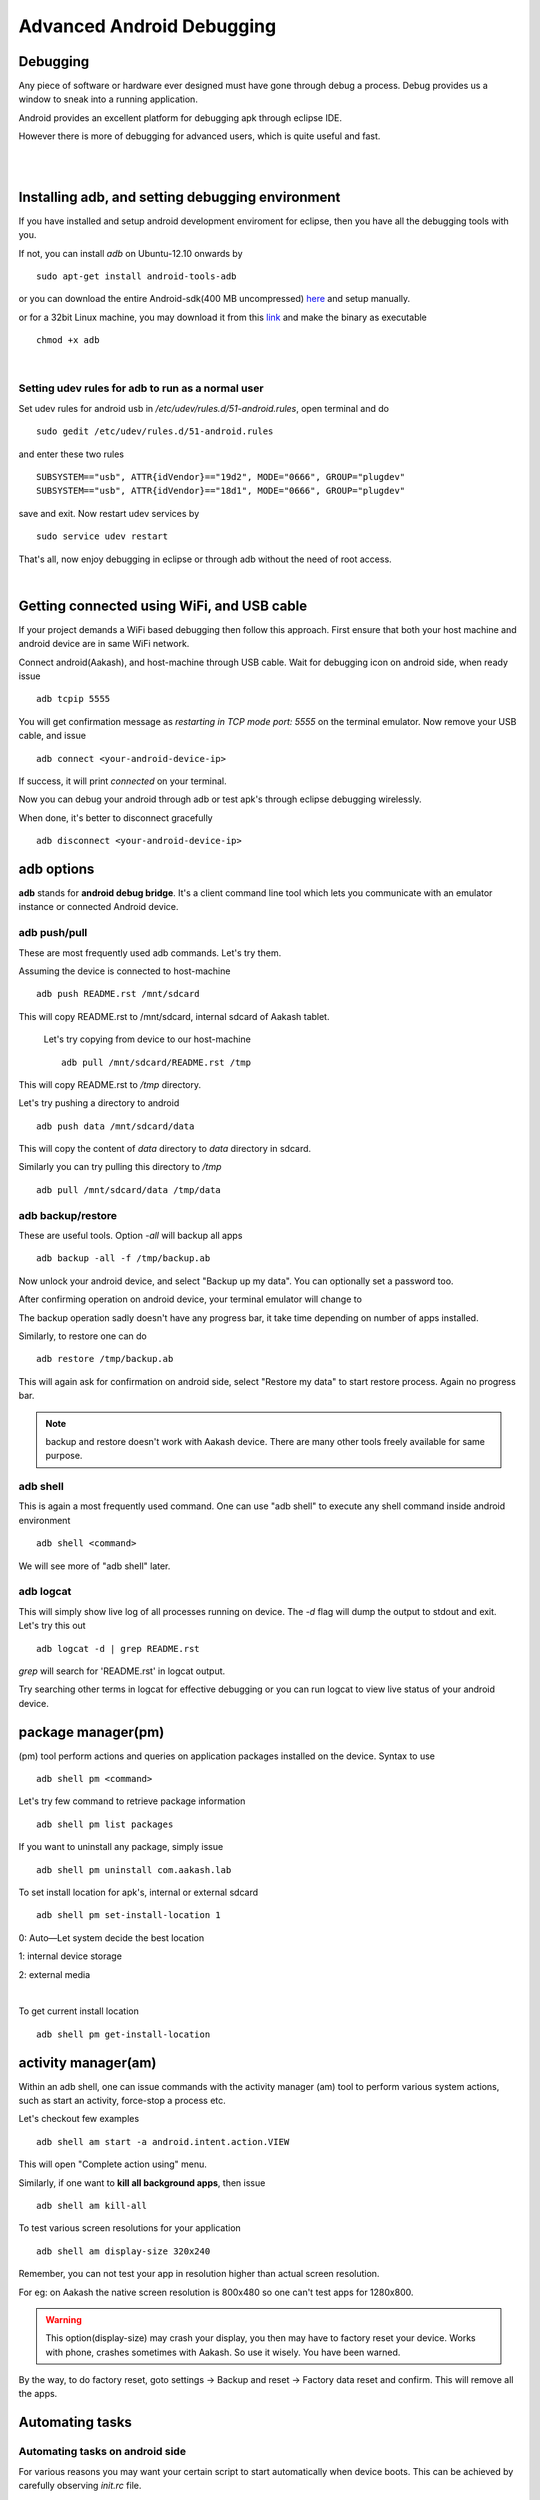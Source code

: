 
==========================
Advanced Android Debugging
==========================


Debugging   
---------

Any piece of software or hardware ever designed must have gone through debug a
process. Debug provides us a window to sneak into a running application.

Android provides an excellent platform for debugging apk through eclipse IDE. 

However there is more of debugging for advanced users, which is quite useful and fast. 

|
|

Installing adb, and setting debugging environment
-------------------------------------------------

If you have installed and setup android development enviroment for eclipse, then
you have all the debugging tools with you. 

If not, you can install *adb* on Ubuntu-12.10 onwards by ::

	sudo apt-get install android-tools-adb


or you can download the entire Android-sdk(400 MB uncompressed) `here \
<http://developer.android.com/sdk/index.html#download>`_ and setup manually.

or for a 32bit Linux machine, you may download it from this `link \
<https://github.com/androportal/installer/raw/ics/adb>`_ and make the
binary as executable ::

	chmod +x adb

|

Setting udev rules for adb to run as a normal user
~~~~~~~~~~~~~~~~~~~~~~~~~~~~~~~~~~~~~~~~~~~~~~~~~~

Set udev rules for android usb in `/etc/udev/rules.d/51-android.rules`, open
terminal and do ::

	sudo gedit /etc/udev/rules.d/51-android.rules

and enter these two rules ::

	SUBSYSTEM=="usb", ATTR{idVendor}=="19d2", MODE="0666", GROUP="plugdev"
	SUBSYSTEM=="usb", ATTR{idVendor}=="18d1", MODE="0666", GROUP="plugdev"

save and exit. Now restart udev services by ::

	sudo service udev restart

That's all, now enjoy debugging in eclipse or through adb without the need of 
root access. 

|

Getting connected using WiFi, and USB cable
-------------------------------------------

If your project demands a WiFi based debugging then follow this approach. First
ensure that both your host machine and android device are in same WiFi network.

Connect android(Aakash), and host-machine through USB cable. Wait for 
debugging icon on android side, when ready issue ::

		adb tcpip 5555

You will get confirmation message as `restarting in TCP mode port: 5555` on the
terminal emulator. Now remove your USB cable, and issue ::

		adb connect <your-android-device-ip>

If success, it will print `connected` on your terminal.

Now you can debug your android through adb or test apk's through eclipse
debugging wirelessly. 

When done, it's better to disconnect gracefully ::

		adb disconnect <your-android-device-ip>



adb options
-----------

**adb** stands for **android debug bridge**. It's a client command line tool 
which lets you communicate with an emulator instance or connected Android 
device. 

adb push/pull
~~~~~~~~~~~~~

These are most frequently used adb commands. Let's try them.

Assuming the device is connected to host-machine ::

		adb push README.rst /mnt/sdcard

This will copy README.rst to /mnt/sdcard, internal sdcard of Aakash tablet.

 Let's try copying from device to our host-machine ::

	adb pull /mnt/sdcard/README.rst /tmp

This will copy README.rst to `/tmp` directory. 

Let's try pushing a directory to android ::

	adb push data /mnt/sdcard/data

This will copy the content of `data` directory to `data` directory in sdcard.

Similarly you can try pulling this directory to `/tmp` ::

	adb pull /mnt/sdcard/data /tmp/data


adb backup/restore
~~~~~~~~~~~~~~~~~~

These are useful tools. Option `-all` will backup all apps ::

	adb backup -all -f /tmp/backup.ab

Now unlock your android device, and select "Backup up my data". You can optionally
set a password too. 

.. image:: data/adb-backup-phone.png
   :scale: 130%	
   :height: 480 	
   :width: 240
	
After confirming operation on android device, your terminal emulator will change to 

.. image:: data/adb-backup.png
   :width: 100%

The backup operation sadly doesn't have any progress bar, it take time depending 
on number of apps installed. 

Similarly, to restore one can do ::

	adb restore /tmp/backup.ab

This will again ask for confirmation on android side, 
select "Restore my data" to start restore process. Again no progress bar. 

.. note:: 
   backup and restore doesn't work with Aakash device. There are many other tools
   freely available for same purpose. 


adb shell
~~~~~~~~~

This is again a most frequently used command. One can use "adb shell" to execute
any shell command inside android environment ::

	adb shell <command>

We will see more of "adb shell" later. 

adb logcat
~~~~~~~~~~

This will simply show live log of all processes running on device. The `-d` 
flag will dump the output to stdout and exit. Let's try this out ::

	adb logcat -d | grep README.rst 

`grep` will search for 'README.rst' in logcat output.

.. image:: data/adb-logcat.png
   :width: 100%

Try searching other terms in logcat for effective debugging or you can run 
logcat to view live status of your android device. 

package manager(pm)
-------------------

(pm) tool perform actions and queries on application packages installed on 
the device. Syntax to use ::

	adb shell pm <command>

Let's try few command to retrieve package information ::

	adb shell pm list packages

.. image:: data/adb-shell-pm-list-package.png
   :width: 100%

If you want to uninstall any package, simply issue ::

	adb shell pm uninstall com.aakash.lab

To set install location for apk's, internal or external sdcard ::

	adb shell pm set-install-location 1

0: Auto—Let system decide the best location

1: internal device storage

2: external media

|

To get current install location ::

	adb shell pm get-install-location

.. image:: data/get-install-location.png
   :width: 100%



activity manager(am)
--------------------

Within an adb shell, one can issue commands with the activity manager (am)
tool to perform various system actions, such as start an activity, 
force-stop a process etc. 

Let's checkout few examples ::

	adb shell am start -a android.intent.action.VIEW

This will open "Complete action using" menu.

Similarly, if one want to **kill all background apps**, then issue ::

	adb shell am kill-all

To test various screen resolutions for your application ::

	adb shell am display-size 320x240

Remember, you can not test your app in resolution higher than actual screen
resolution.

For eg: on Aakash the native screen resolution is 800x480 so one can't test
apps for 1280x800. 

.. warning:: This option(display-size) may crash your display, you then may
             have to factory reset your device. Works with phone, crashes 
             sometimes with Aakash. So use it wisely. You have been warned. 

By the way, to do factory reset, goto settings -> Backup and reset -> Factory data reset
and confirm. This will remove all the apps. 	


Automating tasks
----------------

Automating tasks on android side
~~~~~~~~~~~~~~~~~~~~~~~~~~~~~~~~

For various reasons you may want your certain script to start automatically when device boots. This 
can be achieved by carefully observing `init.rc` file. 

In case of aakash, to run a bash script at boot time we need to put the entry
of the bash script in **/system/bin/preinstall.sh**, this file get called at
boot time and anything inside it will be executed. 

Explore init.rc and preinstall.sh only if you know what you are doing. Any wrong
entry in **/system/bin/preinstall.sh** may kill your device. 

.. warning:: Again, you have been warned.


Automating tasks on host side
~~~~~~~~~~~~~~~~~~~~~~~~~~~~~

With **adb** , one can easily script, for eg: 

To monitor RAM usage of Android device every 1 sec,
one can write a simple shell script and execute 

.. code-block:: bash
   :linenos:

   #!/bin/sh
    
   while true
   do
      adb shell busybox free -m
      sleep 1
   done
		
The above script can be done in one line too, in terminal emulator ::

	 while true; do adb shell busybox free -m ; sleep 1; done

To cancel the loop, just use ^C .

Let's try another script. This time let's try installing all the apks present
in present working directory ::

	for each in $(ls *.apk); do adb install -r $each; done

These are very trivial examples, there are lot of exciting things possible with
scripts. 


Using busybox
-------------

BusyBox provides several stripped-down Unix tools in a single executable file
(less than 1 MB). It is used in almost every embedded Linux device. 

Inside `adb shell` (i.e in android device) it can be accessed as ::

	busybox

This will print list of commands possible with busybox. Busybox can also be 
accessed from terminal as ::

	adb shell busybox 


To access any command use ::

	adb shell busybox <command-name> <command's-flag>


We will see few important examples with busybox 

Listing all files ::

    busybox ls -l 

.. image:: data/busybox-ls-l.png
   :width: 100% 


Changing file permissions ::

	adb shell busybox chmod 755 /mnt/sdcard


For opening a file for editing, it's better to do **adb shell** first and then::

	busybox vi /mnt/sdcard/README.rst

Use **i** or press <INSERT> key to go to editing mode.

To save, press <ESC> key to exit from editing mode. Then use **:wq** to write and quit. 

If you have edited a file but want to discard changes, press <ESC> to
exit from editing mode, and then use **:q!** to quit without saving. 

To know system load ::

	adb shell busybox top 

.. image:: data/busybox-top.png
   :width: 100%

To find out partition table ::

	adb shell busybox df -h 

To find out disk usage of any file ::

	adb shell busybox du -sh 


To know list of mounted devices ::

	adb shell mount 


In most of the android devices **/system** is marked 
as `ro`, only when you get **root** access to your device you can make changes
there. But it make sense to mark system partition as `ro` unless required. To 
change our mount options to `ro` ::

	adb shell busybox mount -o rw,remount  /system


Practical example
-----------------

This we use at our Aakash logistics facility, to obtain MAC address from a new
device automatically we use this approach in a Python script::
	
	adb shell svc wifi enable

then ::
	
	adb shell ip link show wlan0 | busybox awk '/ether/ {print $2}'

finally disable wifi, if not required ::
	
	adb shell svc wifi disable


Monitor android
---------------

**Monitor** is a gui tool to monitor packages, apps, threads, processes etc. 
One can use it to capture screenshot too. 


Suggested readings
------------------

#. http://developer.android.com/index.html

#. http://developer.android.com/tools/help/adb.html













